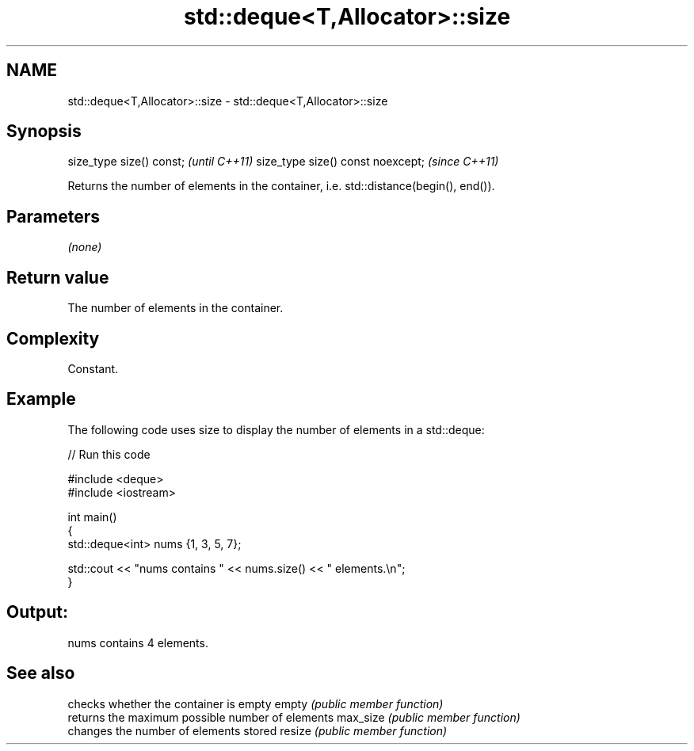 .TH std::deque<T,Allocator>::size 3 "2020.03.24" "http://cppreference.com" "C++ Standard Libary"
.SH NAME
std::deque<T,Allocator>::size \- std::deque<T,Allocator>::size

.SH Synopsis

size_type size() const;           \fI(until C++11)\fP
size_type size() const noexcept;  \fI(since C++11)\fP

Returns the number of elements in the container, i.e. std::distance(begin(), end()).

.SH Parameters

\fI(none)\fP

.SH Return value

The number of elements in the container.

.SH Complexity

Constant.

.SH Example

The following code uses size to display the number of elements in a std::deque:

// Run this code

  #include <deque>
  #include <iostream>

  int main()
  {
      std::deque<int> nums {1, 3, 5, 7};

      std::cout << "nums contains " << nums.size() << " elements.\\n";
  }

.SH Output:

  nums contains 4 elements.


.SH See also


         checks whether the container is empty
empty    \fI(public member function)\fP
         returns the maximum possible number of elements
max_size \fI(public member function)\fP
         changes the number of elements stored
resize   \fI(public member function)\fP




